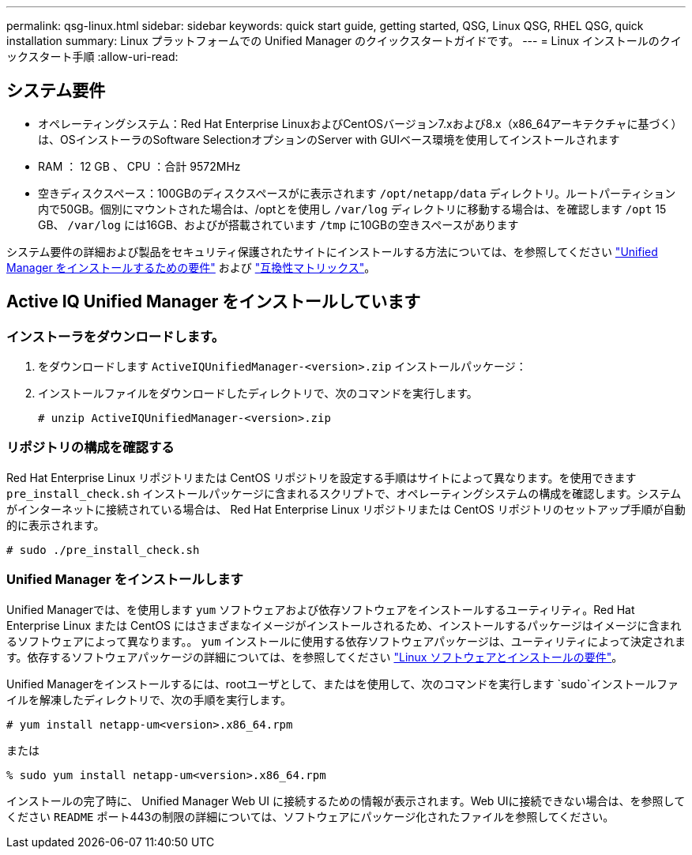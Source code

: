 ---
permalink: qsg-linux.html 
sidebar: sidebar 
keywords: quick start guide, getting started, QSG, Linux QSG, RHEL QSG, quick installation 
summary: Linux プラットフォームでの Unified Manager のクイックスタートガイドです。 
---
= Linux インストールのクイックスタート手順
:allow-uri-read: 




== システム要件

* オペレーティングシステム：Red Hat Enterprise LinuxおよびCentOSバージョン7.xおよび8.x（x86_64アーキテクチャに基づく）は、OSインストーラのSoftware SelectionオプションのServer with GUIベース環境を使用してインストールされます
* RAM ： 12 GB 、 CPU ：合計 9572MHz
* 空きディスクスペース：100GBのディスクスペースがに表示されます `/opt/netapp/data` ディレクトリ。ルートパーティション内で50GB。個別にマウントされた場合は、/optとを使用し
`/var/log` ディレクトリに移動する場合は、を確認します `/opt` 15 GB、
`/var/log` には16GB、およびが搭載されています `/tmp` に10GBの空きスペースがあります


システム要件の詳細および製品をセキュリティ保護されたサイトにインストールする方法については、を参照してください link:./install-linux/concept-requirements-for-installing-unified-manager.html["Unified Manager をインストールするための要件"] および link:http://mysupport.netapp.com/matrix["互換性マトリックス"]。



== Active IQ Unified Manager をインストールしています



=== インストーラをダウンロードします。

. をダウンロードします `ActiveIQUnifiedManager-<version>.zip` インストールパッケージ：
. インストールファイルをダウンロードしたディレクトリで、次のコマンドを実行します。
+
`# unzip ActiveIQUnifiedManager-<version>.zip`





=== リポジトリの構成を確認する

Red Hat Enterprise Linux リポジトリまたは CentOS リポジトリを設定する手順はサイトによって異なります。を使用できます `pre_install_check.sh` インストールパッケージに含まれるスクリプトで、オペレーティングシステムの構成を確認します。システムがインターネットに接続されている場合は、 Red Hat Enterprise Linux リポジトリまたは CentOS リポジトリのセットアップ手順が自動的に表示されます。

`# sudo ./pre_install_check.sh`



=== Unified Manager をインストールします

Unified Managerでは、を使用します `yum` ソフトウェアおよび依存ソフトウェアをインストールするユーティリティ。Red Hat Enterprise Linux または CentOS にはさまざまなイメージがインストールされるため、インストールするパッケージはイメージに含まれるソフトウェアによって異なります。。 `yum` インストールに使用する依存ソフトウェアパッケージは、ユーティリティによって決定されます。依存するソフトウェアパッケージの詳細については、を参照してください link:./install-linux/reference-red-hat-and-centos-software-and-installation-requirements.html["Linux ソフトウェアとインストールの要件"]。

Unified Managerをインストールするには、rootユーザとして、またはを使用して、次のコマンドを実行します `sudo`インストールファイルを解凍したディレクトリで、次の手順を実行します。

`# yum install netapp-um<version>.x86_64.rpm`

または

`% sudo yum install netapp-um<version>.x86_64.rpm`

インストールの完了時に、 Unified Manager Web UI に接続するための情報が表示されます。Web UIに接続できない場合は、を参照してください `README` ポート443の制限の詳細については、ソフトウェアにパッケージ化されたファイルを参照してください。
